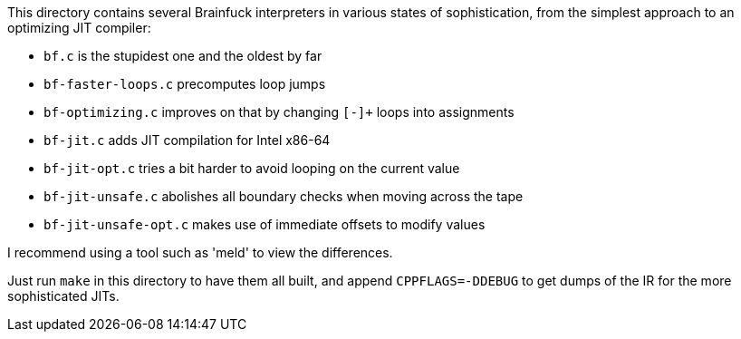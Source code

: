 This directory contains several Brainfuck interpreters in various states of
sophistication, from the simplest approach to an optimizing JIT compiler:

 * `bf.c` is the stupidest one and the oldest by far
 * `bf-faster-loops.c` precomputes loop jumps
 * `bf-optimizing.c` improves on that by changing `[-]+` loops into assignments
 * `bf-jit.c` adds JIT compilation for Intel x86-64
 * `bf-jit-opt.c` tries a bit harder to avoid looping on the current value
 * `bf-jit-unsafe.c` abolishes all boundary checks when moving across the tape
 * `bf-jit-unsafe-opt.c` makes use of immediate offsets to modify values

I recommend using a tool such as 'meld' to view the differences.

Just run `make` in this directory to have them all built, and append
`CPPFLAGS=-DDEBUG` to get dumps of the IR for the more sophisticated JITs.
